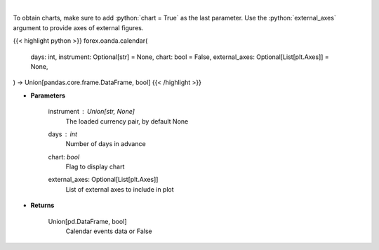 .. role:: python(code)
    :language: python
    :class: highlight

|

.. raw:: html

    <h3>
    > Request data of significant events calendar.
    </h3>

To obtain charts, make sure to add :python:`chart = True` as the last parameter.
Use the :python:`external_axes` argument to provide axes of external figures.

{{< highlight python >}}
forex.oanda.calendar(
    days: int,
    instrument: Optional[str] = None,
    chart: bool = False,
    external_axes: Optional[List[plt.Axes]] = None,
) -> Union[pandas.core.frame.DataFrame, bool]
{{< /highlight >}}

* **Parameters**

    instrument : Union[str, None]
        The loaded currency pair, by default None
    days : *int*
        Number of days in advance
    chart: *bool*
       Flag to display chart
    external_axes: Optional[List[plt.Axes]]
        List of external axes to include in plot

* **Returns**

    Union[pd.DataFrame, bool]
        Calendar events data or False
